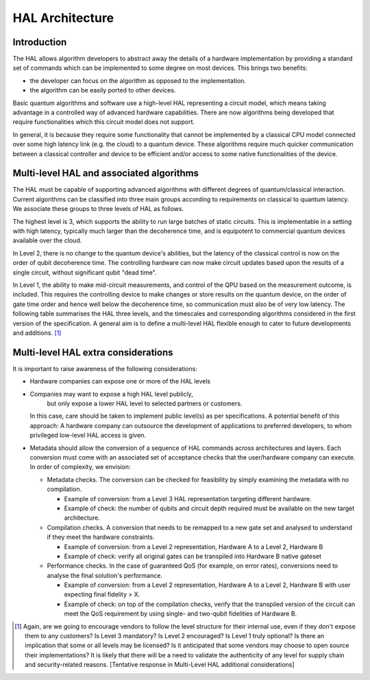 .. title:: hal_architecture

HAL Architecture
----------------

Introduction
============

The HAL allows algorithm developers to abstract away the details of a 
hardware implementation by providing a standard set of commands which 
can be implemented to some degree on most devices. 
This brings two benefits:

- the developer can focus on the algorithm as opposed to the implementation.
  
- the algorithm can be easily ported to other devices. 
  
Basic quantum algorithms and software use a high-level HAL representing a circuit 
model, which means taking advantage in a controlled way of advanced hardware 
capabilities. There are now algorithms being developed that require functionalities 
which this circuit model does not support. 

In general, it is because they require some functionality that cannot be implemented 
by a classical CPU model connected over some high latency link (e.g. the cloud) 
to a quantum device. These algorithms require much quicker communication between 
a classical controller and device to be efficient and/or access to some native 
functionalities of the device.

Multi-level HAL and associated algorithms
=========================================

The HAL must be capable of supporting advanced algorithms with different 
degrees of quantum/classical interaction. Current algorithms can be 
classified into three main groups according to requirements on classical 
to quantum latency. We associate these groups to three levels of HAL as follows.

The highest level is 3, which supports the ability to run large batches of static circuits. 
This is implementable in a setting with high latency, typically much larger 
than the decoherence time, and is equipotent to commercial quantum devices 
available over the cloud.

In Level 2, there is no change to the quantum device's abilities, 
but the latency of the classical control is now on the order 
of qubit decoherence time. 
The controlling hardware can now make circuit updates based upon the results of
a single circuit, without significant qubit "dead time".

In Level 1, the ability to make mid-circuit measurements, and control of 
the QPU based on the measurement outcome, is included. 
This requires the controlling device to make changes or store results on the quantum device, 
on the order of gate time order and hence well below the decoherence time, 
so communication must also be of very low latency. 
The following table summarises the HAL three levels, and the timescales and 
corresponding algorithms considered in the first version of the specification. 
A general aim is to define a multi-level HAL flexible enough to cater to 
future developments and additions. [1]_

    
.. list-table:: HAL Levels
    :header-rows: 1

    * - HAL Level
      - Timescale
      - Ability
    * - 3
      - Slow, communication between server and QPU (timescale much longer than coherence time)
      - Able to run large batches of circuits (e.g., may contain thousands of shots). Equipotent to what is available via IBM cloud, AWS, etc. Much slower than the coherence time. Supported algorithms: Gradient-free VQE.
    * - 2
      - Faster, communication between QPU and controller (timescale on the order of coherence time)     
      - Actions can be taken based on the results of a single circuit and small batches of circuits 
        (e.g., may contain tenths of shots).
        This usually cannot be done in Level 1 due to the bandwidth or latency issues encountered 
        when making decisions on small numbers of circuits. Operates within coherence time.
    * - 1
      - Fastest, within decoherence time of qubits (timescale much shorter than coherence time)     
      - Results of qubit measurement can be acted upon within a single circuit. This requires the HAL to be implemented via fast local control elements (e.g. FPGAs, application-specific CPUs). 
      Supported algorithms: QNN dropout, holo-VQE, quantum autoencoder, simple error correction.


Multi-level HAL extra considerations
====================================

It is important to raise awareness of the following considerations:

- Hardware companies can expose one or more of the HAL levels
- Companies may want to expose a high HAL level publicly, 
    but only expose a lower HAL level to selected partners or customers.
  In this case, care should be taken to implement public level(s) as per specifications. 
  A potential benefit of this approach: 
  A hardware company can outsource the development of applications to preferred developers, 
  to whom privileged low-level HAL access is given. 
- Metadata should allow the conversion of a sequence of HAL commands across 
  architectures and layers. Each conversion must come with an associated set 
  of acceptance checks that the user/hardware company can execute. 
  In order of complexity, we envision:

  - Metadata checks. The conversion can be checked for feasibility by simply examining the metadata with no compilation. 
   
    - Example of conversion: from a Level 3 HAL representation targeting different hardware.
    
    - Example of check: the number of qubits and circuit depth required must be available on the new target architecture.
   
  - Compilation checks. A conversion that needs to be remapped to a new gate set and analysed to understand if they meet the hardware constraints. 
   
    - Example of conversion: from a Level 2 representation, Hardware A to a Level 2, Hardware B
   
    - Example of check: verify all original gates can be transpiled into Hardware B native gateset

  - Performance checks. In the case of guaranteed QoS (for example, on error rates), conversions need to analyse the final solution's performance. 
    
    - Example of conversion: from a Level 2 representation, Hardware A to a Level 2, Hardware B with user expecting final fidelity > X.
    
    - Example of check: on top of the compilation checks, verify that the transpiled version of the circuit can meet the QoS requirement by using single- and two-qubit fidelities of Hardware B.

.. [1]	Again, are we going to encourage vendors to follow the level structure for their internal use, even if they don't expose them to any customers? Is Level 3 mandatory? Is Level 2 encouraged? Is Level 1 truly optional? Is there an implication that some or all levels may be licensed? Is it anticipated that some vendors may choose to open source their implementations? It is likely that there will be a need to validate the authenticity of any level for supply chain and security-related reasons. [Tentative response in Multi-Level HAL additional considerations] 
